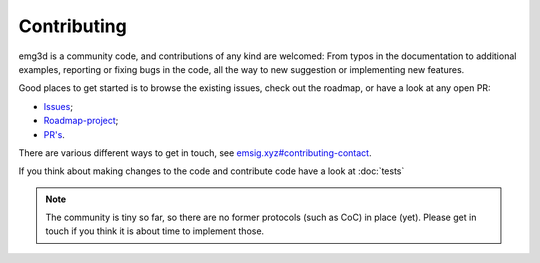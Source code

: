 .. _dev-contributing:

Contributing
============

emg3d is a community code, and contributions of any kind are welcomed: From
typos in the documentation to additional examples, reporting or fixing bugs in
the code, all the way to new suggestion or implementing new features.

Good places to get started is to browse the existing issues, check out the
roadmap, or have a look at any open PR:

- `Issues <https://github.com/emsig/emg3d/issues>`_;
- `Roadmap-project <https://github.com/emsig/emg3d/projects/1>`_;
- `PR's <https://github.com/emsig/emg3d/pulls>`_.

There are various different ways to get in touch, see
`emsig.xyz#contributing-contact <https://emsig.xyz/#contributing-contact>`_.

If you think about making changes to the code and contribute code have a look
at :doc:`tests`


.. note::

    The community is tiny so far, so there are no former protocols (such as
    CoC) in place (yet). Please get in touch if you think it is about time to
    implement those.
